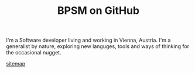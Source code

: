 #+TITLE: BPSM on GitHub

I'm a Software developer living and working in Vienna, Austria. I'm a
generalist by nature, exploring new languges, tools and ways of
thinking for the occasional nugget.

[[file:sitemap.org][sitemap]]

